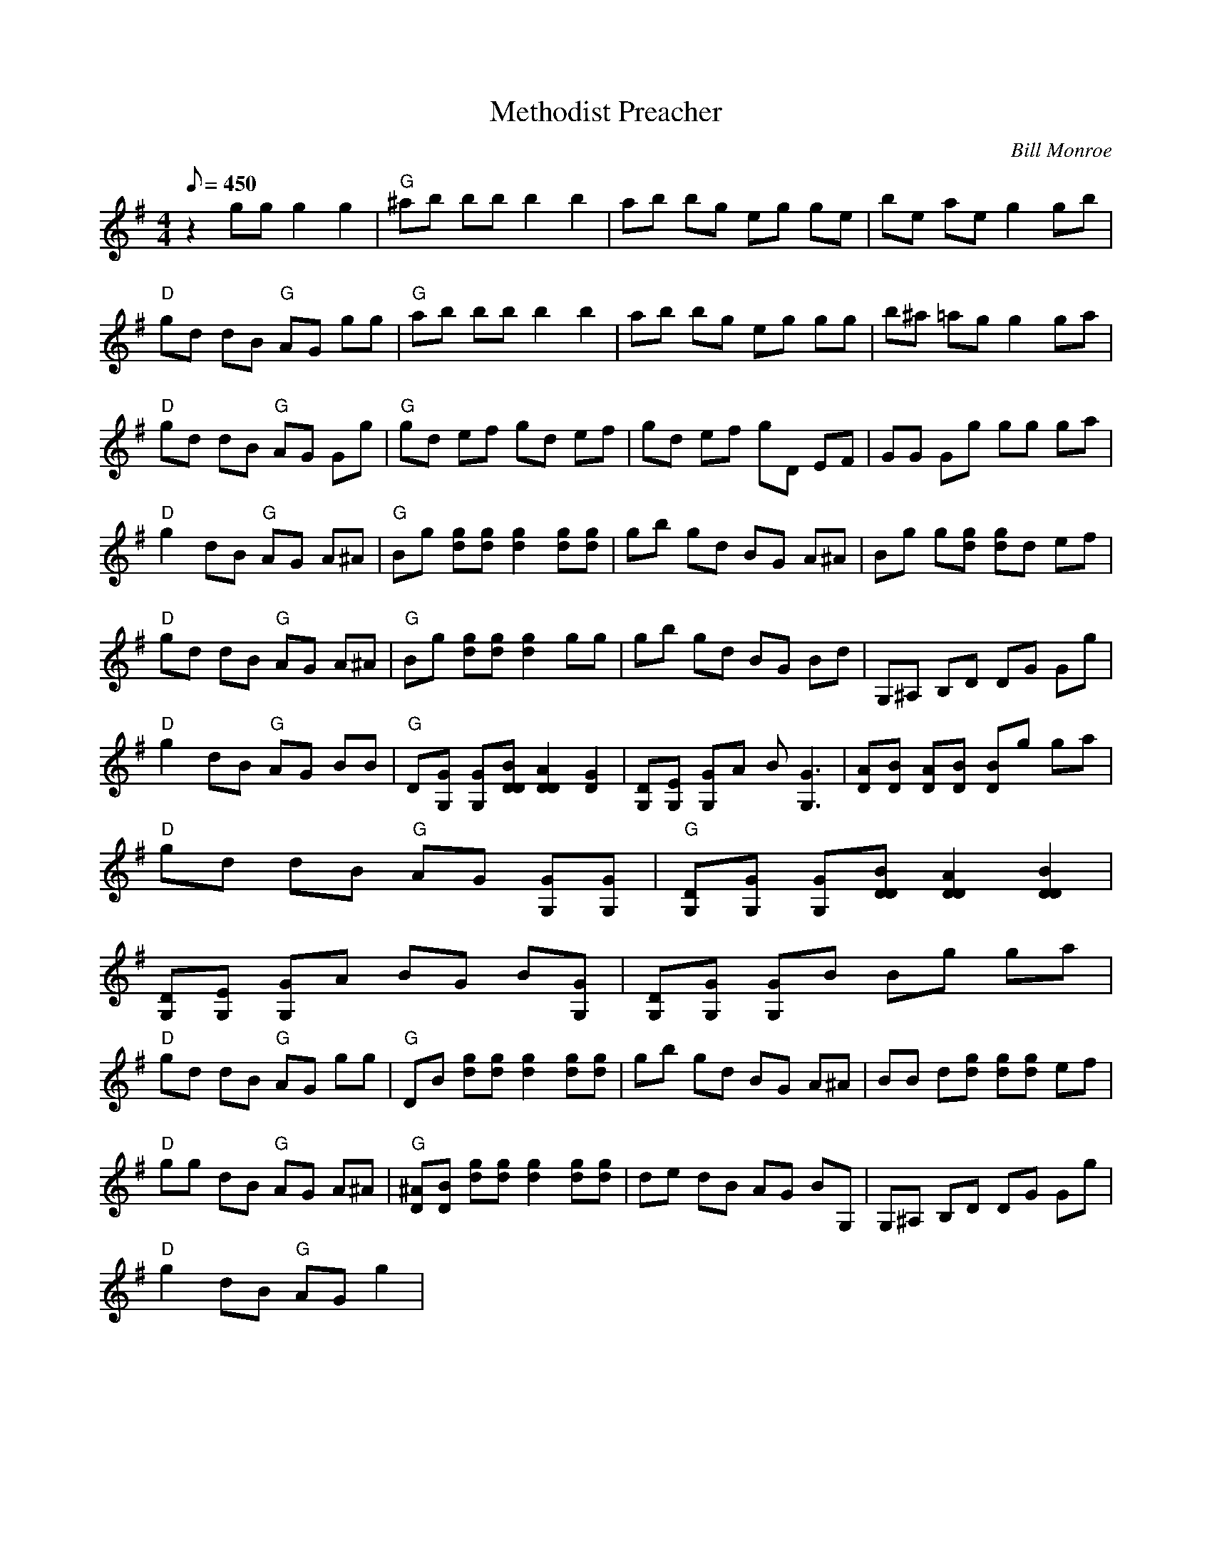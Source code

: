 X:18
T: Methodist Preacher
C: Bill Monroe
S: Arr. Mike Compton
S: MandoZine TablEdit Archives
Z: TablEdited by Mike Stangeland for MandoZine
L: 1/8
Q: 450
M: 4/4
K: G
 z2 gg g2 g2 | "G"^ab bb b2 b2 | ab bg eg ge | be ae g2 gb |
 "D"gd dB "G"AG gg | "G"ab bb b2 b2 | ab bg eg gg | b^a =ag g2 ga |
 "D"gd dB "G"AG Gg | "G"gd ef gd ef | gd ef gD EF | GG Gg gg ga |
 "D"g2 dB "G"AG A^A | "G"Bg [gd][gd] [g2d2] [gd][gd] | gb gd BG A^A | Bg g[gd] [gd]d ef |
 "D"gd dB "G"AG A^A | "G"Bg [gd][gd] [g2d2] gg | gb gd BG Bd | G,^A, B,D DG Gg |
 "D"g2 dB "G"AG BB | "G"D[GG,] [GG,][BDD] [A2D2D2] [G2D2] | [DG,][EG,] [GG,]A B[G3G,3] | [AD][BD] [AD][BD] [BD]g ga |
 "D"gd dB "G"AG [GG,][GG,] | "G"[DG,][GG,] [GG,][BDD] [A2D2D2] [B2D2D2] |
 [DG,][EG,] [GG,]A BG B[GG,] | [DG,][GG,] [GG,]B Bg ga |
 "D"gd dB "G"AG gg | "G"DB [gd][gd] [g2d2] [gd][gd] | gb gd BG A^A | BB d[gd] [gd][gd] ef |
 "D"gg dB "G"AG A^A | "G"[^AD][BD] [gd][gd] [g2d2] [gd][gd] | de dB AG BG, | G,^A, B,D DG Gg |
 "D"g2 dB "G"AG g2 |
